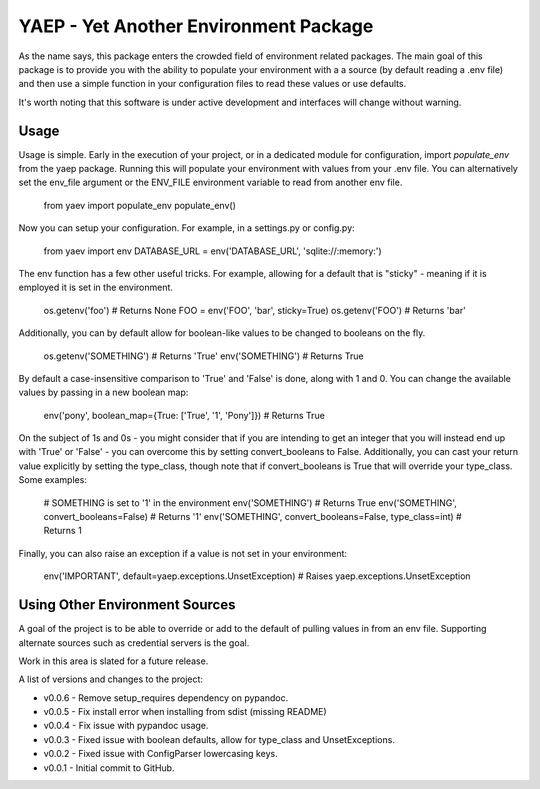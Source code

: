 YAEP - Yet Another Environment Package
======================================

As the name says, this package enters the crowded field of 
environment related packages.  The main goal of this package
is to provide you with the ability to populate your
environment with a a source (by default reading a .env file)
and then use a simple function in your configuration files
to read these values or use defaults.

It's worth noting that this software is under active
development and interfaces will change without warning.

Usage
-----

Usage is simple. Early in the execution of your project, or
in a dedicated module for configuration, import `populate_env`
from the yaep package.  Running this will populate your
environment with values from your .env file.  You can
alternatively set the env_file argument or the ENV_FILE
environment variable to read from another env file.

    from yaev import populate_env
    populate_env()

Now you can setup your configuration. For example, in a
settings.py or config.py:

    from yaev import env
    DATABASE_URL = env('DATABASE_URL', 'sqlite://:memory:')

The env function has a few other useful tricks.  For example,
allowing for a default that is "sticky" - meaning if it is
employed it is set in the environment.

    os.getenv('foo')  # Returns None
    FOO = env('FOO', 'bar', sticky=True)
    os.getenv('FOO')  # Returns 'bar'

Additionally, you can by default allow for boolean-like values
to be changed to booleans on the fly.

    os.getenv('SOMETHING')  # Returns 'True'
    env('SOMETHING')  # Returns True

By default a case-insensitive comparison to 'True' and 'False'
is done, along with 1 and 0.  You can change the available
values by passing in a new boolean map:

    env('pony', boolean_map={True: ['True', '1', 'Pony']})
    # Returns True

On the subject of 1s and 0s - you might consider that if
you are intending to get an integer that you will instead
end up with 'True' or 'False' - you can overcome this by
setting convert_booleans to False.  Additionally, you can
cast your return value explicitly by setting the type_class,
though note that if convert_booleans is True that will
override your type_class.  Some examples:

    # SOMETHING is set to '1' in the environment
    env('SOMETHING') # Returns True
    env('SOMETHING', convert_booleans=False) # Returns '1'
    env('SOMETHING', convert_booleans=False, type_class=int) # Returns 1

Finally, you can also raise an exception if a value is not
set in your environment:

    env('IMPORTANT', default=yaep.exceptions.UnsetException)
    # Raises yaep.exceptions.UnsetException


Using Other Environment Sources
-------------------------------

A goal of the project is to be able to override or add to the
default of pulling values in from an env file. Supporting
alternate sources such as credential servers is the goal.

Work in this area is slated for a future release.


A list of versions and changes to the project:

- v0.0.6 - Remove setup_requires dependency on pypandoc.
- v0.0.5 - Fix install error when installing from sdist (missing README)
- v0.0.4 - Fix issue with pypandoc usage.
- v0.0.3 - Fixed issue with boolean defaults, allow for type_class and UnsetExceptions.
- v0.0.2 - Fixed issue with ConfigParser lowercasing keys.
- v0.0.1 - Initial commit to GitHub.


